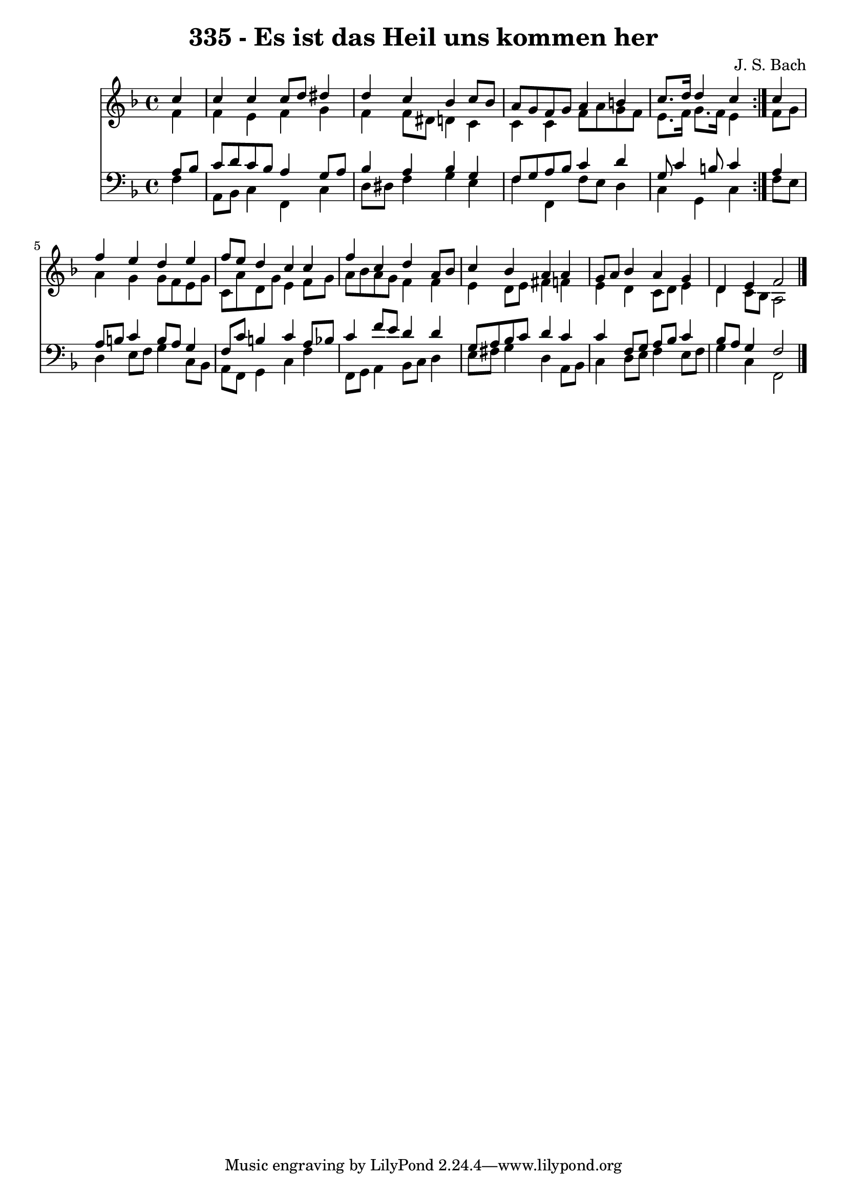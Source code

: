 \version "2.10.33"

\header {
  title = "335 - Es ist das Heil uns kommen her"
  composer = "J. S. Bach"
}


global = {
  \time 4/4
  \key f \major
}


soprano = \relative c'' {
  \repeat volta 2 {
    \partial 4 c4 
    c4 c4 c8 d8 dis4 
    d4 c4 bes4 c8 bes8 
    a8 g8 f8 g8 a4 b4 
    c8. d16 d4 c4 } c4 
  f4 e4 d4 e4   %5
  f8 e8 d4 c4 c4 
  f4 c4 d4 a8 bes8 
  c4 bes4 a4 a4 
  g8 a8 bes4 a4 g4 
  d4 e4 f2   %10
  
}

alto = \relative c' {
  \repeat volta 2 {
    \partial 4 f4 
    f4 e4 f4 g4 
    f4 f8 dis8 d4 c4 
    c4 c4 f8 a8 g8 f8 
    e8. f16 g8. f16 e4 } f8 g8 
  a4 g4 g8 f8 e8 g8   %5
  c,8 a'8 d,8 g8 e4 f8 g8 
  a8 bes8 a8 g8 f4 f4 
  e4 d8 e8 fis4 f4 
  e4 d4 c8 d8 e4 
  d4 c8 bes8 a2   %10
  
}

tenor = \relative c' {
  \repeat volta 2 {
    \partial 4 a8  bes8 
    c8 d8 c8 bes8 a4 g8 a8 
    bes4 a4 bes4 g4 
    f8 g8 a8 bes8 c4 d4 
    g,8 c4 b8 c4 } a4 
  a8 b8 c4 b8 a8 g4   %5
  f8 c'8 b4 c4 a8 bes8 
  c4 f8 e8 d4 d4 
  g,8 a8 bes8 c8 d4 c4 
  c4 f,8 g8 a8 bes8 c4 
  bes8 a8 g4 f2   %10
  
}

baixo = \relative c {
  \repeat volta 2 {
    \partial 4 f4 
    a,8 bes8 c4 f,4 c'4 
    d8 dis8 f4 g4 e4 
    f4 f,4 f'8 e8 d4 
    c4 g4 c4 } f8 e8 
  d4 e8 f8 g4 c,8 bes8   %5
  a8 f8 g4 c4 f4 
  f,8 g8 a4 bes8 c8 d4 
  e8 fis8 g4 d4 a8 bes8 
  c4 d8 e8 f4 e8 f8 
  g4 c,4 f,2   %10
  
}

\score {
  <<
    \new Staff {
      <<
        \global
        \new Voice = "1" { \voiceOne \soprano }
        \new Voice = "2" { \voiceTwo \alto }
      >>
    }
    \new Staff {
      <<
        \global
        \clef "bass"
        \new Voice = "1" {\voiceOne \tenor }
        \new Voice = "2" { \voiceTwo \baixo \bar "|."}
      >>
    }
  >>
}